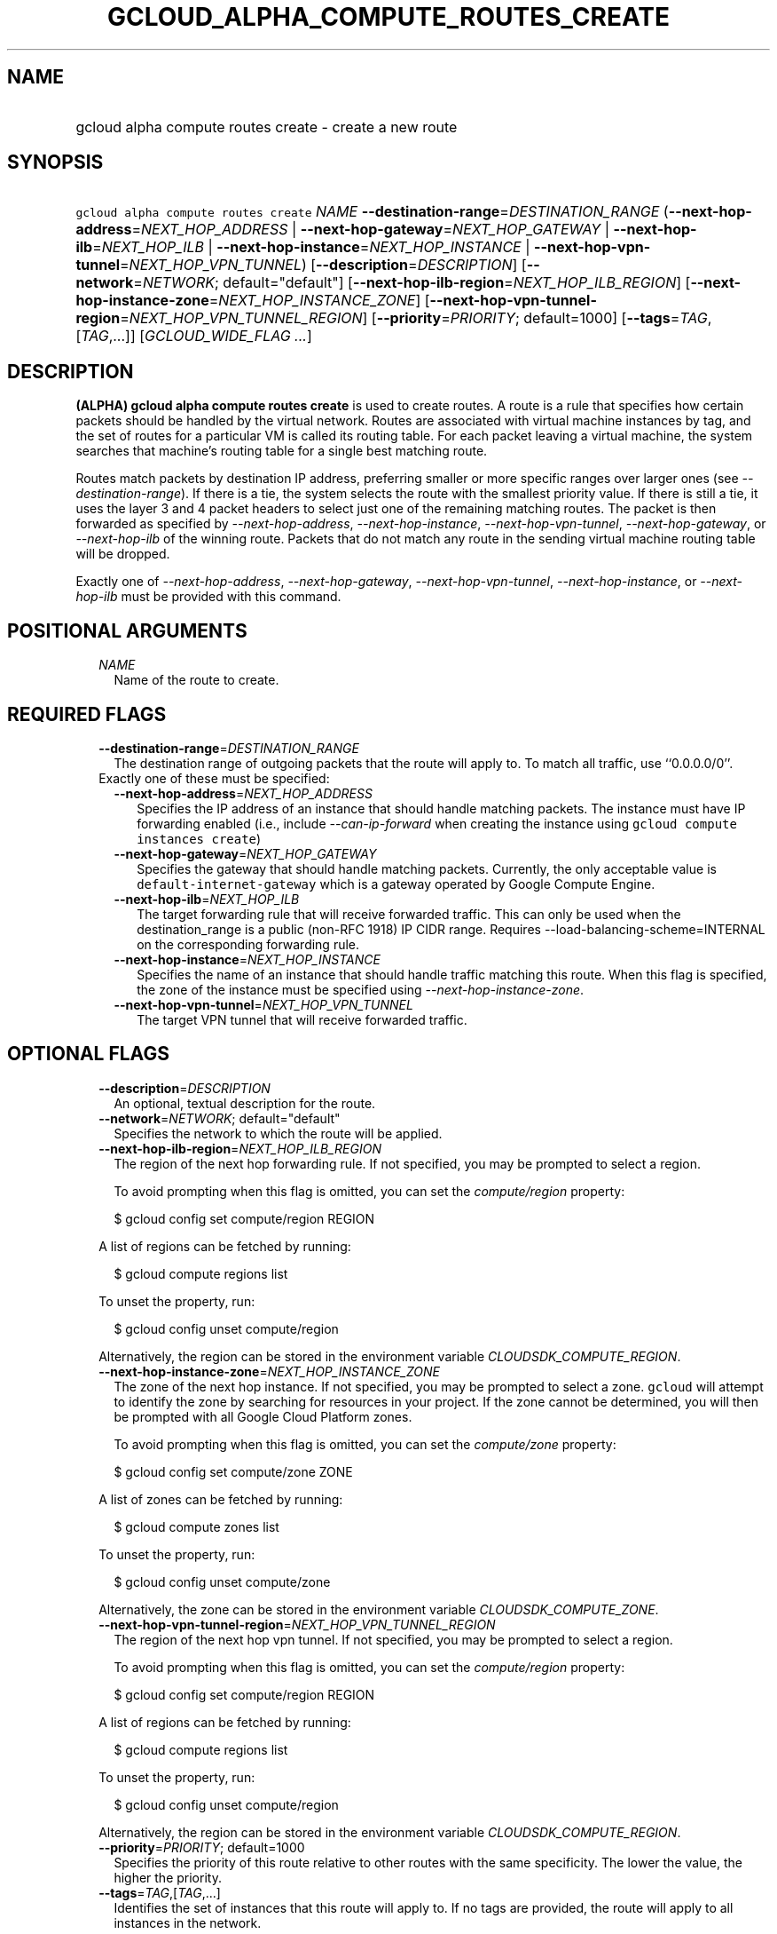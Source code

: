 
.TH "GCLOUD_ALPHA_COMPUTE_ROUTES_CREATE" 1



.SH "NAME"
.HP
gcloud alpha compute routes create \- create a new route



.SH "SYNOPSIS"
.HP
\f5gcloud alpha compute routes create\fR \fINAME\fR \fB\-\-destination\-range\fR=\fIDESTINATION_RANGE\fR (\fB\-\-next\-hop\-address\fR=\fINEXT_HOP_ADDRESS\fR\ |\ \fB\-\-next\-hop\-gateway\fR=\fINEXT_HOP_GATEWAY\fR\ |\ \fB\-\-next\-hop\-ilb\fR=\fINEXT_HOP_ILB\fR\ |\ \fB\-\-next\-hop\-instance\fR=\fINEXT_HOP_INSTANCE\fR\ |\ \fB\-\-next\-hop\-vpn\-tunnel\fR=\fINEXT_HOP_VPN_TUNNEL\fR) [\fB\-\-description\fR=\fIDESCRIPTION\fR] [\fB\-\-network\fR=\fINETWORK\fR;\ default="default"] [\fB\-\-next\-hop\-ilb\-region\fR=\fINEXT_HOP_ILB_REGION\fR] [\fB\-\-next\-hop\-instance\-zone\fR=\fINEXT_HOP_INSTANCE_ZONE\fR] [\fB\-\-next\-hop\-vpn\-tunnel\-region\fR=\fINEXT_HOP_VPN_TUNNEL_REGION\fR] [\fB\-\-priority\fR=\fIPRIORITY\fR;\ default=1000] [\fB\-\-tags\fR=\fITAG\fR,[\fITAG\fR,...]] [\fIGCLOUD_WIDE_FLAG\ ...\fR]



.SH "DESCRIPTION"

\fB(ALPHA)\fR \fBgcloud alpha compute routes create\fR is used to create routes.
A route is a rule that specifies how certain packets should be handled by the
virtual network. Routes are associated with virtual machine instances by tag,
and the set of routes for a particular VM is called its routing table. For each
packet leaving a virtual machine, the system searches that machine's routing
table for a single best matching route.

Routes match packets by destination IP address, preferring smaller or more
specific ranges over larger ones (see \f5\fI\-\-destination\-range\fR\fR). If
there is a tie, the system selects the route with the smallest priority value.
If there is still a tie, it uses the layer 3 and 4 packet headers to select just
one of the remaining matching routes. The packet is then forwarded as specified
by \f5\fI\-\-next\-hop\-address\fR\fR, \f5\fI\-\-next\-hop\-instance\fR\fR,
\f5\fI\-\-next\-hop\-vpn\-tunnel\fR\fR, \f5\fI\-\-next\-hop\-gateway\fR\fR, or
\f5\fI\-\-next\-hop\-ilb\fR\fR of the winning route. Packets that do not match
any route in the sending virtual machine routing table will be dropped.

Exactly one of \f5\fI\-\-next\-hop\-address\fR\fR,
\f5\fI\-\-next\-hop\-gateway\fR\fR, \f5\fI\-\-next\-hop\-vpn\-tunnel\fR\fR,
\f5\fI\-\-next\-hop\-instance\fR\fR, or \f5\fI\-\-next\-hop\-ilb\fR\fR must be
provided with this command.



.SH "POSITIONAL ARGUMENTS"

.RS 2m
.TP 2m
\fINAME\fR
Name of the route to create.


.RE
.sp

.SH "REQUIRED FLAGS"

.RS 2m
.TP 2m
\fB\-\-destination\-range\fR=\fIDESTINATION_RANGE\fR
The destination range of outgoing packets that the route will apply to. To match
all traffic, use ``0.0.0.0/0''.

.TP 2m

Exactly one of these must be specified:

.RS 2m
.TP 2m
\fB\-\-next\-hop\-address\fR=\fINEXT_HOP_ADDRESS\fR
Specifies the IP address of an instance that should handle matching packets. The
instance must have IP forwarding enabled (i.e., include
\f5\fI\-\-can\-ip\-forward\fR\fR when creating the instance using \f5gcloud
compute instances create\fR)

.TP 2m
\fB\-\-next\-hop\-gateway\fR=\fINEXT_HOP_GATEWAY\fR
Specifies the gateway that should handle matching packets. Currently, the only
acceptable value is \f5default\-internet\-gateway\fR which is a gateway operated
by Google Compute Engine.

.TP 2m
\fB\-\-next\-hop\-ilb\fR=\fINEXT_HOP_ILB\fR
The target forwarding rule that will receive forwarded traffic. This can only be
used when the destination_range is a public (non\-RFC 1918) IP CIDR range.
Requires \-\-load\-balancing\-scheme=INTERNAL on the corresponding forwarding
rule.

.TP 2m
\fB\-\-next\-hop\-instance\fR=\fINEXT_HOP_INSTANCE\fR
Specifies the name of an instance that should handle traffic matching this
route. When this flag is specified, the zone of the instance must be specified
using \f5\fI\-\-next\-hop\-instance\-zone\fR\fR.

.TP 2m
\fB\-\-next\-hop\-vpn\-tunnel\fR=\fINEXT_HOP_VPN_TUNNEL\fR
The target VPN tunnel that will receive forwarded traffic.


.RE
.RE
.sp

.SH "OPTIONAL FLAGS"

.RS 2m
.TP 2m
\fB\-\-description\fR=\fIDESCRIPTION\fR
An optional, textual description for the route.

.TP 2m
\fB\-\-network\fR=\fINETWORK\fR; default="default"
Specifies the network to which the route will be applied.

.TP 2m
\fB\-\-next\-hop\-ilb\-region\fR=\fINEXT_HOP_ILB_REGION\fR
The region of the next hop forwarding rule. If not specified, you may be
prompted to select a region.

To avoid prompting when this flag is omitted, you can set the
\f5\fIcompute/region\fR\fR property:

.RS 2m
$ gcloud config set compute/region REGION
.RE

A list of regions can be fetched by running:

.RS 2m
$ gcloud compute regions list
.RE

To unset the property, run:

.RS 2m
$ gcloud config unset compute/region
.RE

Alternatively, the region can be stored in the environment variable
\f5\fICLOUDSDK_COMPUTE_REGION\fR\fR.

.TP 2m
\fB\-\-next\-hop\-instance\-zone\fR=\fINEXT_HOP_INSTANCE_ZONE\fR
The zone of the next hop instance. If not specified, you may be prompted to
select a zone. \f5gcloud\fR will attempt to identify the zone by searching for
resources in your project. If the zone cannot be determined, you will then be
prompted with all Google Cloud Platform zones.

To avoid prompting when this flag is omitted, you can set the
\f5\fIcompute/zone\fR\fR property:

.RS 2m
$ gcloud config set compute/zone ZONE
.RE

A list of zones can be fetched by running:

.RS 2m
$ gcloud compute zones list
.RE

To unset the property, run:

.RS 2m
$ gcloud config unset compute/zone
.RE

Alternatively, the zone can be stored in the environment variable
\f5\fICLOUDSDK_COMPUTE_ZONE\fR\fR.

.TP 2m
\fB\-\-next\-hop\-vpn\-tunnel\-region\fR=\fINEXT_HOP_VPN_TUNNEL_REGION\fR
The region of the next hop vpn tunnel. If not specified, you may be prompted to
select a region.

To avoid prompting when this flag is omitted, you can set the
\f5\fIcompute/region\fR\fR property:

.RS 2m
$ gcloud config set compute/region REGION
.RE

A list of regions can be fetched by running:

.RS 2m
$ gcloud compute regions list
.RE

To unset the property, run:

.RS 2m
$ gcloud config unset compute/region
.RE

Alternatively, the region can be stored in the environment variable
\f5\fICLOUDSDK_COMPUTE_REGION\fR\fR.

.TP 2m
\fB\-\-priority\fR=\fIPRIORITY\fR; default=1000
Specifies the priority of this route relative to other routes with the same
specificity. The lower the value, the higher the priority.

.TP 2m
\fB\-\-tags\fR=\fITAG\fR,[\fITAG\fR,...]
Identifies the set of instances that this route will apply to. If no tags are
provided, the route will apply to all instances in the network.


.RE
.sp

.SH "GCLOUD WIDE FLAGS"

These flags are available to all commands: \-\-account, \-\-billing\-project,
\-\-configuration, \-\-flags\-file, \-\-flatten, \-\-format, \-\-help,
\-\-impersonate\-service\-account, \-\-log\-http, \-\-project, \-\-quiet,
\-\-trace\-token, \-\-user\-output\-enabled, \-\-verbosity. Run \fB$ gcloud
help\fR for details.



.SH "NOTES"

This command is currently in ALPHA and may change without notice. If this
command fails with API permission errors despite specifying the right project,
you will have to apply for early access and have your projects registered on the
API whitelist to use it. To do so, contact Support at
https://cloud.google.com/support/. These variants are also available:

.RS 2m
$ gcloud compute routes create
$ gcloud beta compute routes create
.RE

